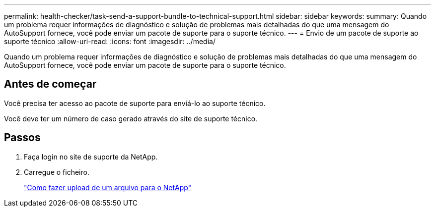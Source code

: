 ---
permalink: health-checker/task-send-a-support-bundle-to-technical-support.html 
sidebar: sidebar 
keywords:  
summary: Quando um problema requer informações de diagnóstico e solução de problemas mais detalhadas do que uma mensagem do AutoSupport fornece, você pode enviar um pacote de suporte para o suporte técnico. 
---
= Envio de um pacote de suporte ao suporte técnico
:allow-uri-read: 
:icons: font
:imagesdir: ../media/


[role="lead"]
Quando um problema requer informações de diagnóstico e solução de problemas mais detalhadas do que uma mensagem do AutoSupport fornece, você pode enviar um pacote de suporte para o suporte técnico.



== Antes de começar

Você precisa ter acesso ao pacote de suporte para enviá-lo ao suporte técnico.

Você deve ter um número de caso gerado através do site de suporte técnico.



== Passos

. Faça login no site de suporte da NetApp.
. Carregue o ficheiro.
+
https://kb.netapp.com/Advice_and_Troubleshooting/Miscellaneous/How_to_upload_a_file_to_NetApp["Como fazer upload de um arquivo para o NetApp"]


